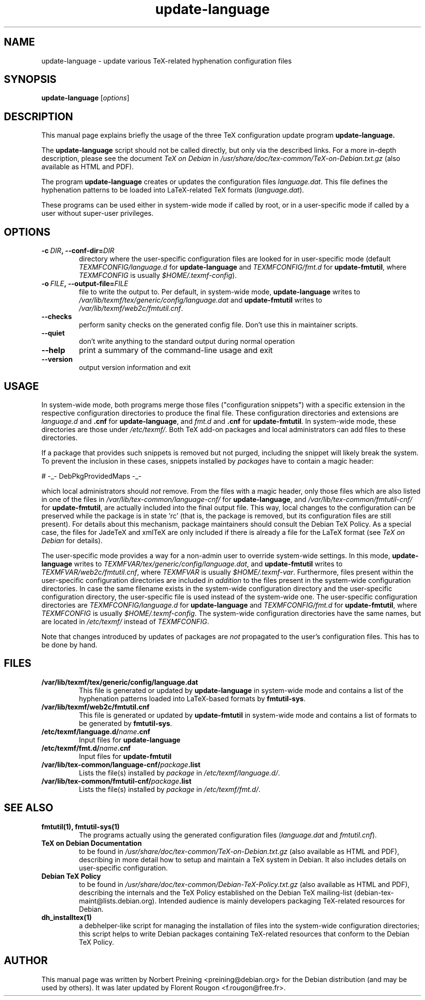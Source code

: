 .TH update-language 8 "2006-12-11" "Debian" "Debian User's Manual"

.SH NAME
update-language \- update various TeX-related hyphenation configuration files

.SH SYNOPSIS
.B update-language
.RI [ options ]
.br

.SH DESCRIPTION
This manual page explains briefly the usage of the three TeX configuration
update program
.B update-language.
.PP
The
.B update-language
script should not be called directly, but only via the described links.
For a more in-depth description, please see the document \fITeX on Debian\fP in
.I /usr/share/doc/tex-common/TeX-on-Debian.txt.gz
(also available as HTML and PDF).

The program \fBupdate-language\fP 
creates or updates the configuration files
\fIlanguage.dat\fP.
This file defines
the hyphenation patterns to be loaded into LaTeX-related
TeX formats (\fIlanguage.dat\fP).

These programs can be used either in system-wide mode if called by root, or
in a user-specific mode if called by a user without super-user privileges.
.SH OPTIONS
.TP
.BI \-c\  DIR ,\ \-\-conf-dir= DIR
directory where the user-specific configuration files are looked for in
user-specific mode (default 
\fITEXMFCONFIG/language.d\fP for \fBupdate-language\fP
and \fITEXMFCONFIG/fmt.d\fP for \fBupdate-fmtutil\fP, where \fITEXMFCONFIG\fP
is usually \fI$HOME/.texmf-config\fP).
.TP
.BI \-o\  FILE ,\ \-\-output-file= FILE
file to write the output to. Per default, in system-wide mode,
\fBupdate-language\fP writes to 
\fI/var/lib/texmf/tex/generic/config/language.dat\fP
and
\fBupdate-fmtutil\fP writes to
\fI/var/lib/texmf/web2c/fmtutil.cnf\fP.
.TP
.B \-\-checks
perform sanity checks on the generated config file. Don't use this
in maintainer scripts.
.TP
.B \-\-quiet
don't write anything to the standard output during normal operation
.TP
.B \-\-help
print a summary of the command-line usage and exit
.TP
.B \-\-version
output version information and exit

.SH USAGE

In system-wide mode, both programs merge those files
("configuration snippets") with a specific extension in the respective
configuration directories to produce the final file. These
configuration directories and extensions are \fIlanguage.d\fP and
\fB.cnf\fP for \fBupdate-language\fP, 
and \fIfmt.d\fP and \fB.cnf\fP for \fBupdate-fmtutil\fP.
In system-wide mode, these directories are those under \fI/etc/texmf/\fP. Both
TeX add-on packages and local administrators can add files to these
directories.

If a package that provides such snippets is removed but not purged,
including the snippet will likely break the system.  To prevent the
inclusion in these cases, snippets installed by \fIpackages\fP have to
contain a magic header:

# -_- DebPkgProvidedMaps -_-

which local administrators should \fInot\fP remove.  From the files
with a magic header, only those files which are also listed in one of
the files in
.I /var/lib/tex-common/language-cnf/
for \fBupdate-language\fP, and
.I /var/lib/tex-common/fmtutil-cnf/
for \fBupdate-fmtutil\fP, are actually included into the final output
file. This way, local changes to the configuration can be preserved
while the package is in state 'rc' (that is, the package is removed, but its
configuration files are still present).  For details about this mechanism,
package maintainers should consult the Debian TeX Policy.  As a
special case, the files for JadeTeX and xmlTeX are only included if
there is already a file for the LaTeX format (see \fITeX on Debian\fP
for details).

The user-specific mode provides a way for a non-admin user to override
system-wide settings.  In this mode,
\fBupdate-language\fP writes to 
\fITEXMFVAR/tex/generic/config/language.dat\fP, and
\fBupdate-fmtutil\fP writes to
\fITEXMFVAR/web2c/fmtutil.cnf\fP, where \fITEXMFVAR\fP is usually
\fI$HOME/.texmf-var\fP. 
Furthermore, files present within the user-specific configuration
directories are included \fIin addition\fP to the files present in the
system-wide configuration directories.  In case the same filename
exists in the system-wide configuration directory and the
user-specific configuration directory, the user-specific file is used
instead of the system-wide one. The user-specific configuration directories
are
\fITEXMFCONFIG/language.d\fP for \fBupdate-language\fP and
\fITEXMFCONFIG/fmt.d\fP
for \fBupdate-fmtutil\fP, where \fITEXMFCONFIG\fP is usually
\fI$HOME/.texmf-config\fP. The system-wide configuration directories have the
same names, but are located in \fI/etc/texmf/\fP instead of \fITEXMFCONFIG\fP.

Note that changes introduced by updates of packages are \fInot\fP
propagated to the user's configuration files. This has to be done by hand.

.SH FILES
.TP
.B /var/lib/texmf/tex/generic/config/language.dat
This file is generated or updated by \fBupdate-language\fP in system-wide
mode and contains a list of the hyphenation patterns loaded into
LaTeX-based formats by \fBfmtutil-sys\fP.
.TP
.B /var/lib/texmf/web2c/fmtutil.cnf
This file is generated or updated by \fBupdate-fmtutil\fP in system-wide
mode and contains a list of formats to be generated by \fBfmtutil-sys\fP.
.TP
.B /etc/texmf/language.d/\fIname\fP.cnf
Input files for \fBupdate-language\fP
.TP
.B /etc/texmf/fmt.d/\fIname\fP.cnf
Input files for \fBupdate-fmtutil\fP
.TP
.B /var/lib/tex-common/language-cnf/\fIpackage\fP.list
Lists the file(s) installed by \fIpackage\fP in \fI/etc/texmf/language.d/\fP.
.TP
.B /var/lib/tex-common/fmtutil-cnf/\fIpackage\fP.list
Lists the file(s) installed by \fIpackage\fP in \fI/etc/texmf/fmt.d/\fP.

.SH SEE ALSO

.TP
.B fmtutil(1), fmtutil-sys(1)
The programs actually using the generated configuration files
(\fIlanguage.dat\fP and \fIfmtutil.cnf\fP).
.TP
.B TeX on Debian Documentation
to be found in \fI/usr/share/doc/tex-common/TeX-on-Debian.txt.gz\fP (also
available as HTML and PDF), describing in more detail how to setup
and maintain a TeX system in Debian. It also includes details on user-specific
configuration.
.TP
.B Debian TeX Policy
to be found in \fI/usr/share/doc/tex-common/Debian-TeX-Policy.txt.gz\fP (also
available as HTML and PDF), describing the internals and the TeX Policy
established on the Debian TeX mailing-list
(debian-tex-maint@lists.debian.org). Intended audience is mainly developers
packaging TeX-related resources for Debian.
.TP
.B dh_installtex(1)
a debhelper-like script for managing the installation of files into the
system-wide configuration directories; this script helps to write Debian
packages containing TeX-related resources that conform to the Debian TeX
Policy.

.SH AUTHOR
This manual page was written by Norbert Preining <preining@debian.org>
for the Debian distribution (and may be used by others). It was later updated
by Florent Rougon <f.rougon@free.fr>.
